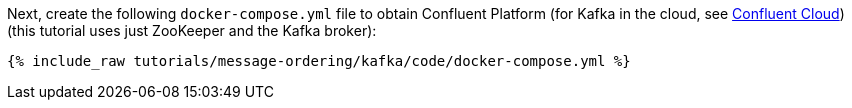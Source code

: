 Next, create the following `docker-compose.yml` file to obtain Confluent Platform (for Kafka in the cloud, see https://www.confluent.io/confluent-cloud/tryfree/[Confluent Cloud]) (this tutorial uses just ZooKeeper and the Kafka broker):

+++++
<pre class="snippet"><code class="dockerfile">{% include_raw tutorials/message-ordering/kafka/code/docker-compose.yml %}</code></pre>
+++++
